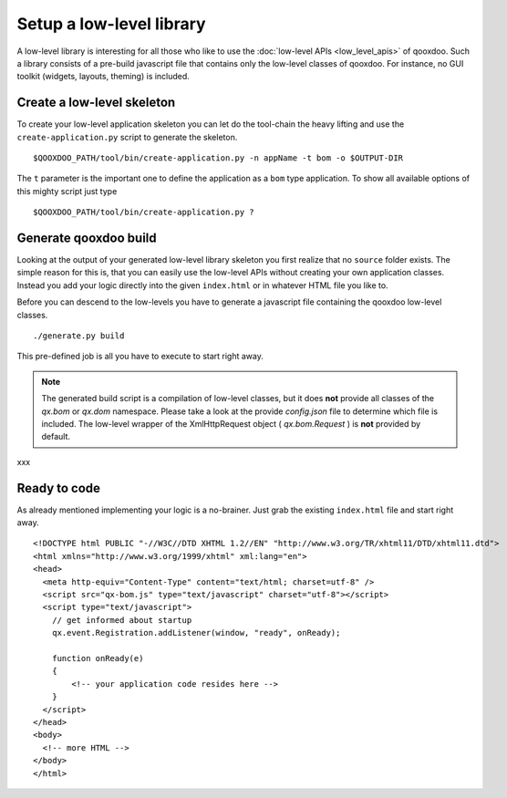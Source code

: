 .. _pages/setup_a_low-level_library#setup_a_low-level_library:

Setup a low-level library
*************************

A low-level library is interesting for all those who like to use the :doc:`low-level APIs <low_level_apis>` of qooxdoo. Such a library consists of a pre-build javascript file that contains only the low-level classes of qooxdoo. For instance, no GUI toolkit (widgets, layouts, theming) is included.

.. _pages/setup_a_low-level_library#create_a_low-level_skeleton:

Create a low-level skeleton
===========================

To create your low-level application skeleton you can let do the tool-chain the heavy lifting and use the ``create-application.py`` script to generate the skeleton.

::

    $QOOXDOO_PATH/tool/bin/create-application.py -n appName -t bom -o $OUTPUT-DIR

The ``t`` parameter is the important one to define the application as a ``bom`` type application. To show all available options of this mighty script just type 

::

    $QOOXDOO_PATH/tool/bin/create-application.py ?

.. _pages/setup_a_low-level_library#generate_qooxdoo_build:

Generate qooxdoo build
======================

Looking at the output of your generated low-level library skeleton you first realize that no ``source`` folder exists. The simple reason for this is, that you can easily use the low-level APIs without creating your own application classes. Instead you add your logic directly into the given ``index.html`` or in whatever HTML file you like to.

Before you can descend to the low-levels you have to generate a javascript file containing the qooxdoo low-level classes.

::

    ./generate.py build

This pre-defined job is all you have to execute to start right away.

.. note::

    The generated build script is a compilation of low-level classes, but it does **not** provide all classes of the *qx.bom* or *qx.dom* namespace. Please take a look at the provide *config.json* file to determine which file is included. The low-level wrapper of the XmlHttpRequest object ( *qx.bom.Request* ) is **not** provided by default.

xxx

.. _pages/setup_a_low-level_library#ready_to_code:

Ready to code
=============

As already mentioned implementing your logic is a no-brainer. Just grab the existing ``index.html`` file and start right away.

::

    <!DOCTYPE html PUBLIC "-//W3C//DTD XHTML 1.2//EN" "http://www.w3.org/TR/xhtml11/DTD/xhtml11.dtd">
    <html xmlns="http://www.w3.org/1999/xhtml" xml:lang="en">
    <head>
      <meta http-equiv="Content-Type" content="text/html; charset=utf-8" />
      <script src="qx-bom.js" type="text/javascript" charset="utf-8"></script>
      <script type="text/javascript">
        // get informed about startup
        qx.event.Registration.addListener(window, "ready", onReady);

        function onReady(e)
        {
            <!-- your application code resides here -->
        }
      </script>
    </head>
    <body>
      <!-- more HTML -->
    </body>
    </html>

